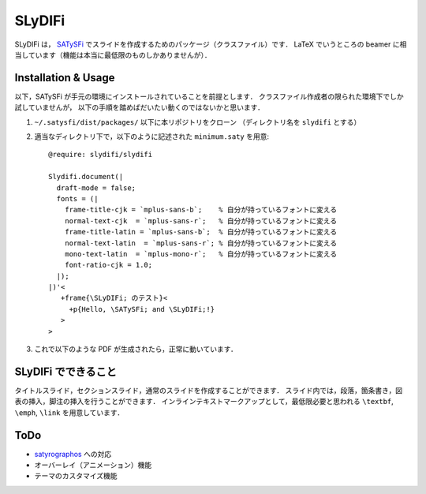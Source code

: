SLyDIFi
#######

SLyDIFi は， `SATySFi <https://github.com/gfngfn/SATySFi>`_ でスライドを作成するためのパッケージ（クラスファイル）です．
LaTeX でいうところの beamer に相当しています（機能は本当に最低限のものしかありませんが）．

Installation & Usage
====================

以下，SATySFi が手元の環境にインストールされていることを前提とします．
クラスファイル作成者の限られた環境下でしか試していませんが，
以下の手順を踏めばだいたい動くのではないかと思います．

1. ``~/.satysfi/dist/packages/`` 以下に本リポジトリをクローン
   （ディレクトリ名を ``slydifi`` とする）

2. 適当なディレクトリ下で，以下のように記述された ``minimum.saty`` を用意::

      @require: slydifi/slydifi

      Slydifi.document(|
        draft-mode = false;
        fonts = (|
          frame-title-cjk = `mplus-sans-b`;    % 自分が持っているフォントに変える
          normal-text-cjk  = `mplus-sans-r`;   % 自分が持っているフォントに変える
          frame-title-latin = `mplus-sans-b`;  % 自分が持っているフォントに変える
          normal-text-latin  = `mplus-sans-r`; % 自分が持っているフォントに変える
          mono-text-latin  = `mplus-mono-r`;   % 自分が持っているフォントに変える
          font-ratio-cjk = 1.0;
        |);
      |)'<
         +frame{\SLyDIFi; のテスト}<
           +p{Hello, \SATySFi; and \SLyDIFi;!}
         >
      >

3. これで以下のような PDF が生成されたら，正常に動いています．

.. image:: fig/slydifi-test.png

SLyDIFi でできること
====================

タイトルスライド，セクションスライド，通常のスライドを作成することができます．
スライド内では，段落，箇条書き，図表の挿入，脚注の挿入を行うことができます．
インラインテキストマークアップとして，最低限必要と思われる ``\textbf``, ``\emph``, ``\link`` を用意しています．

ToDo
====

* `satyrographos <https://github.com/na4zagin3/satyrographos>`_ への対応
* オーバーレイ（アニメーション）機能
* テーマのカスタマイズ機能

